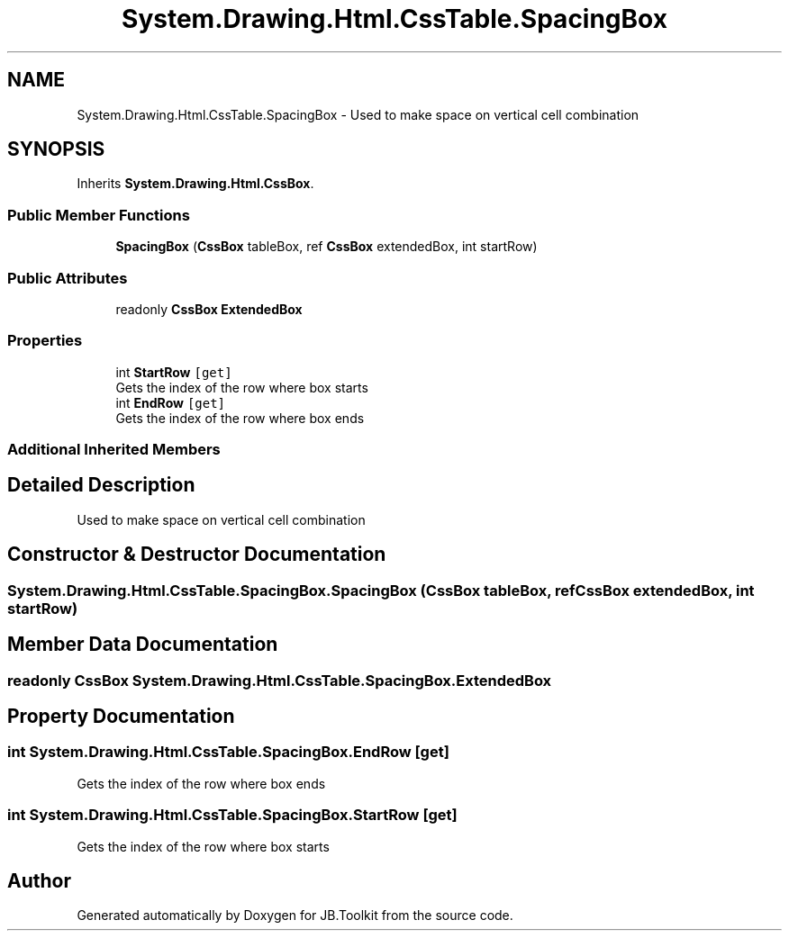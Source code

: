 .TH "System.Drawing.Html.CssTable.SpacingBox" 3 "Mon Aug 31 2020" "JB.Toolkit" \" -*- nroff -*-
.ad l
.nh
.SH NAME
System.Drawing.Html.CssTable.SpacingBox \- Used to make space on vertical cell combination  

.SH SYNOPSIS
.br
.PP
.PP
Inherits \fBSystem\&.Drawing\&.Html\&.CssBox\fP\&.
.SS "Public Member Functions"

.in +1c
.ti -1c
.RI "\fBSpacingBox\fP (\fBCssBox\fP tableBox, ref \fBCssBox\fP extendedBox, int startRow)"
.br
.in -1c
.SS "Public Attributes"

.in +1c
.ti -1c
.RI "readonly \fBCssBox\fP \fBExtendedBox\fP"
.br
.in -1c
.SS "Properties"

.in +1c
.ti -1c
.RI "int \fBStartRow\fP\fC [get]\fP"
.br
.RI "Gets the index of the row where box starts "
.ti -1c
.RI "int \fBEndRow\fP\fC [get]\fP"
.br
.RI "Gets the index of the row where box ends "
.in -1c
.SS "Additional Inherited Members"
.SH "Detailed Description"
.PP 
Used to make space on vertical cell combination 


.SH "Constructor & Destructor Documentation"
.PP 
.SS "System\&.Drawing\&.Html\&.CssTable\&.SpacingBox\&.SpacingBox (\fBCssBox\fP tableBox, ref \fBCssBox\fP extendedBox, int startRow)"

.SH "Member Data Documentation"
.PP 
.SS "readonly \fBCssBox\fP System\&.Drawing\&.Html\&.CssTable\&.SpacingBox\&.ExtendedBox"

.SH "Property Documentation"
.PP 
.SS "int System\&.Drawing\&.Html\&.CssTable\&.SpacingBox\&.EndRow\fC [get]\fP"

.PP
Gets the index of the row where box ends 
.SS "int System\&.Drawing\&.Html\&.CssTable\&.SpacingBox\&.StartRow\fC [get]\fP"

.PP
Gets the index of the row where box starts 

.SH "Author"
.PP 
Generated automatically by Doxygen for JB\&.Toolkit from the source code\&.
